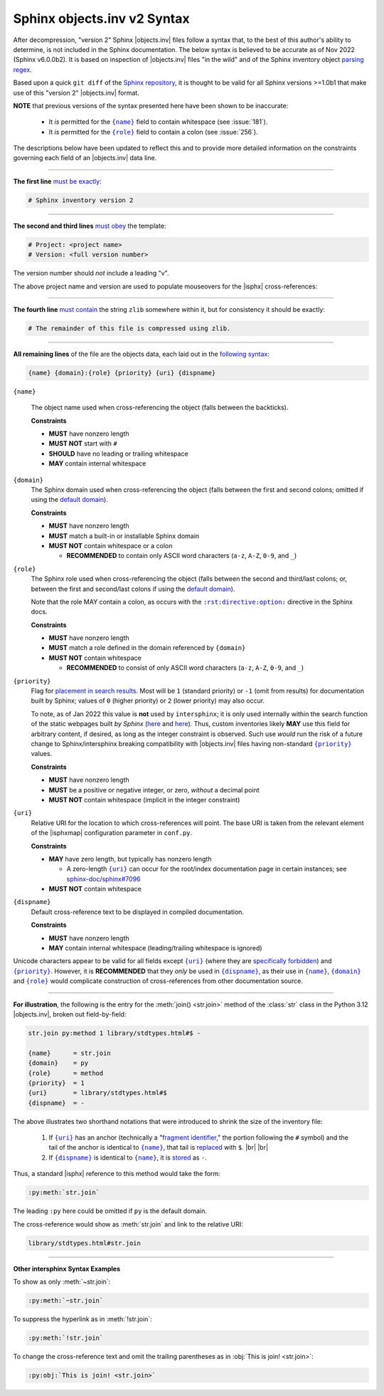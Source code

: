 .. Page describing objects.inv file syntax

Sphinx objects.inv v2 Syntax
============================

After decompression, "version 2" Sphinx |objects.inv| files follow a syntax
that, to the best of this author's ability to determine, is not included in the
Sphinx documentation. The below syntax is believed to be accurate as of Nov 2022
(Sphinx v6.0.0b2). It is based on inspection of |objects.inv| files "in the
wild" and of the Sphinx inventory object `parsing regex`_.

Based upon a quick ``git diff`` of the `Sphinx repository
<https://github.com/sphinx-doc/sphinx>`__, it is thought to be valid for all
Sphinx versions >=1.0b1 that make use of this "version 2" |objects.inv| format.

**NOTE** that previous versions of the syntax presented here have been
shown to be inaccurate:

  * It *is* permitted for the |{name}|_ field to contain whitespace (see :issue:`181`).

  * It *is* permitted for the |{role}|_ field to contain a colon (see :issue:`256`).

The descriptions below have been updated to reflect this and to provide more
detailed information on the constraints governing each field of an |objects.inv|
data line.

----

**The first line** `must be exactly
<https://github.com/sphinx-doc/sphinx/blob/ac3f74a3e0fbb326f73989a16dfa369e072064ca/sphinx/util/inventory.py#L90-L91>`__:

.. code-block:: none

    # Sphinx inventory version 2

----

**The second and third lines** `must obey
<https://github.com/sphinx-doc/sphinx/blob/ac3f74a3e0fbb326f73989a16dfa369e072064ca/sphinx/util/inventory.py#L126-L127>`__
the template:

.. code-block:: none

    # Project: <project name>
    # Version: <full version number>

The version number should *not* include a leading "v".

.. _syntax-mouseover-example:

The above project name and version are used to populate mouseovers for
the |isphx| cross-references:

    .. image:: _static/mouseover_example.png

----

**The fourth line** `must contain
<https://github.com/sphinx-doc/sphinx/blob/ac3f74a3e0fbb326f73989a16dfa369e072064ca/sphinx/util/inventory.py#L128-L130>`__
the string ``zlib`` somewhere within it, but for consistency it should be exactly:

.. code-block:: none

    # The remainder of this file is compressed using zlib.

----

**All remaining lines** of the file are the objects data, each laid out in the
`following syntax
<https://github.com/sphinx-doc/sphinx/blob/ac3f74a3e0fbb326f73989a16dfa369e072064ca/sphinx/util/inventory.py#L186-L188>`__:

.. code-block:: none

    {name} {domain}:{role} {priority} {uri} {dispname}

.. _{name}:

``{name}``

    The object name used when cross-referencing the object (falls between the
    backticks).

    **Constraints**

    * **MUST** have nonzero length

    * **MUST NOT** start with ``#``

    * **SHOULD** have no leading or trailing whitespace

    * **MAY** contain internal whitespace

.. _{domain}:

``{domain}``
    The Sphinx domain used when cross-referencing the object (falls between
    the first and second colons; omitted if using the |defdom|_).

    **Constraints**

    * **MUST** have nonzero length

    * **MUST** match a built-in or installable Sphinx domain

    * **MUST NOT** contain whitespace or a colon

      * **RECOMMENDED** to contain only ASCII word characters (``a-z``, ``A-Z``,
        ``0-9``, and ``_``)

.. _{role}:

``{role}``
    The Sphinx role used when cross-referencing the object (falls between the
    second and third/last colons; or, between the first and second/last colons if
    using the |defdom|_).

    Note that the role MAY contain a colon, as occurs with the
    |rst-directive-option|_ directive in the Sphinx docs.

    **Constraints**

    * **MUST** have nonzero length

    * **MUST** match a role defined in the domain referenced by ``{domain}``

    * **MUST NOT** contain whitespace

      * **RECOMMENDED** to consist of only ASCII word characters (``a-z``, ``A-Z``,
        ``0-9``, and ``_``)

.. _{priority}:

``{priority}``
    Flag for `placement in search results
    <https://github.com/sphinx-doc/sphinx/blob/ac3f74a3e0fbb326f73989a16dfa369e072064ca/sphinx/domains/__init__.py#L378-L389>`__. Most will be ``1`` (standard priority) or
    ``-1`` (omit from results) for documentation built by Sphinx;
    values of ``0`` (higher priority) or ``2`` (lower priority) may also occur.

    To note, as of Jan 2022 this value is **not** used by ``intersphinx``;
    it is only used internally within the search function of the static webpages
    built *by Sphinx* (|prio_py_search|_ and |prio_js_search|_). Thus, custom
    inventories likely **MAY** use this field for arbitrary content, if desired,
    as long as the integer constraint is observed.
    Such use *would* run the risk of a future change to Sphinx/intersphinx
    breaking compatibility with |objects.inv| files
    having non-standard |{priority}|_ values.

    **Constraints**

    * **MUST** have nonzero length

    * **MUST** be a positive or negative integer, or zero,
      *without* a decimal point

    * **MUST NOT** contain whitespace (implicit in the integer constraint)

.. _{uri}:

``{uri}``
    Relative URI for the location to which cross-references will point.
    The base URI is taken from the relevant element of the |isphxmap|
    configuration parameter in ``conf.py``.

    **Constraints**

    * **MAY** have zero length, but typically has nonzero length

      * A zero-length |{uri}|_ can occur for the
        root/index documentation page in certain instances;
        see |sphinx_uri_issue|_

    * **MUST NOT** contain whitespace

.. _{dispname}:

``{dispname}``
    Default cross-reference text to be displayed in compiled documentation.

    **Constraints**

    * **MUST** have nonzero length

    * **MAY** contain internal whitespace (leading/trailing whitespace
      is ignored)

Unicode characters appear to be valid for all fields except
|{uri}|_ (where they are `specifically forbidden <https://stackoverflow.com/a/1916747/4376000>`__)
and |{priority}|_.
However, it is **RECOMMENDED** that they *only* be used in |{dispname}|_,
as their use in |{name}|_, |{domain}|_ and |{role}|_ would complicate construction
of cross-references from other documentation source.

----

**For illustration**, the following is the entry for the
:meth:`join() <str.join>` method of the :class:`str` class in the
Python 3.12 |objects.inv|, broken out field-by-field:

.. code-block:: none

    str.join py:method 1 library/stdtypes.html#$ -

    {name}      = str.join
    {domain}    = py
    {role}      = method
    {priority}  = 1
    {uri}       = library/stdtypes.html#$
    {dispname}  = -


.. _syntax_shorthand:

The above illustrates two shorthand notations that were introduced to shrink the
size of the inventory file:

 #. If |{uri}|_ has an anchor (technically a "`fragment identifier
    <https://en.wikipedia.org/wiki/Fragment_identifier>`__," the portion
    following the ``#`` symbol) and the tail of the anchor is identical to
    |{name}|_, that tail is `replaced
    <https://github.com/sphinx-doc/sphinx/blob/ac3f74a3e0fbb326f73989a16dfa369e072064ca/sphinx/util/inventory.py#L178-L180>`__
    with ``$``. |br| |br|

 #. If |{dispname}|_ is identical to |{name}|_, it is `stored
    <https://github.com/sphinx-doc/sphinx/blob/ac3f74a3e0fbb326f73989a16dfa369e072064ca/sphinx/util/inventory.py#L184-L185>`__
    as ``-``.

Thus, a standard |isphx| reference to this method would take the form:

.. code-block:: none

    :py:meth:`str.join`

The leading ``:py`` here could be omitted if ``py`` is the default domain.

The cross-reference would show as :meth:`str.join` and link to the relative URI:

.. code-block:: none

    library/stdtypes.html#str.join

----

**Other intersphinx Syntax Examples**

To show as only :meth:`~str.join`:

.. code-block:: none

   :py:meth:`~str.join`

To suppress the hyperlink as in :meth:`!str.join`:

.. code-block:: none

   :py:meth:`!str.join`

To change the cross-reference text and omit the trailing parentheses
as in :obj:`This is join! <str.join>`:

.. code-block:: none

   :py:obj:`This is join! <str.join>`



.. ## Definitions ##

.. |defdom| replace:: default domain

.. _defdom: https://www.sphinx-doc.org/en/master/usage/restructuredtext/domains.html

.. |prio_js_search| replace:: here

.. _prio_js_search: https://github.com/sphinx-doc/sphinx/blob/ac3f74a3e0fbb326f73989a16dfa369e072064ca/sphinx/themes/basic/static/searchtools.js#L28-L46

.. |prio_py_search| replace:: here

.. _prio_py_search: https://github.com/sphinx-doc/sphinx/blob/ac3f74a3e0fbb326f73989a16dfa369e072064ca/sphinx/search/__init__.py#L344-L345

.. |sphinx_uri_issue| replace:: sphinx-doc/sphinx#7096

.. _sphinx_uri_issue: https://github.com/sphinx-doc/sphinx/issues/7096

.. |{name}| replace:: ``{name}``

.. |{domain}| replace:: ``{domain}``

.. |{role}| replace:: ``{role}``

.. |{priority}| replace:: ``{priority}``

.. |{uri}| replace:: ``{uri}``

.. |{dispname}| replace:: ``{dispname}``

.. |rst-directive-option| replace:: ``:rst:directive:option:``

.. _rst-directive-option: https://www.sphinx-doc.org/en/master/usage/restructuredtext/domains.html#directive-rst-directive-option

.. _parsing regex: https://github.com/sphinx-doc/sphinx/blob/ac3f74a3e0fbb326f73989a16dfa369e072064ca/sphinx/util/inventory.py#L134-L135
